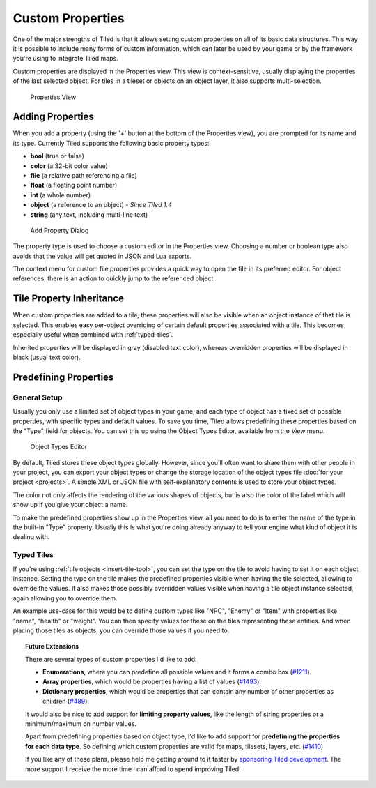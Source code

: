 Custom Properties
=================

One of the major strengths of Tiled is that it allows setting custom
properties on all of its basic data structures. This way it is possible
to include many forms of custom information, which can later be used by
your game or by the framework you're using to integrate Tiled maps.

Custom properties are displayed in the Properties view. This view is
context-sensitive, usually displaying the properties of the last
selected object. For tiles in a tileset or objects on an object layer,
it also supports multi-selection.

.. figure:: images/properties/properties-dock.png
   :alt: Properties View

   Properties View

Adding Properties
-----------------

When you add a property (using the '+' button at the bottom of the
Properties view), you are prompted for its name and its type. Currently
Tiled supports the following basic property types:

-  **bool** (true or false)
-  **color** (a 32-bit color value)
-  **file** (a relative path referencing a file)
-  **float** (a floating point number)
-  **int** (a whole number)
-  **object** (a reference to an object) - *Since Tiled 1.4*
-  **string** (any text, including multi-line text)

.. figure:: images/properties/add-property.png
   :alt: Add Property Dialog
   :scale: 66

   Add Property Dialog

The property type is used to choose a custom editor in the Properties
view. Choosing a number or boolean type also avoids that the value will
get quoted in JSON and Lua exports.

.. raw:: html

   <div class="new">New in Tiled 1.4</div>

The context menu for custom file properties provides a quick way to open the
file in its preferred editor. For object references, there is an action to
quickly jump to the referenced object.

.. raw:: html

   <div class="new new-prev">Since Tiled 1.0</div>

.. _tile-property-inheritance:

Tile Property Inheritance
-------------------------

When custom properties are added to a tile, these properties will also
be visible when an object instance of that tile is selected. This
enables easy per-object overriding of certain default properties
associated with a tile. This becomes especially useful when combined
with :ref:`typed-tiles`.

Inherited properties will be displayed in gray (disabled text color),
whereas overridden properties will be displayed in black (usual text
color).

.. _predefining-properties:

Predefining Properties
----------------------

General Setup
~~~~~~~~~~~~~

Usually you only use a limited set of object types in your game, and
each type of object has a fixed set of possible properties, with
specific types and default values. To save you time, Tiled allows
predefining these properties based on the "Type" field for objects. You
can set this up using the Object Types Editor, available from the *View*
menu.

.. figure:: images/properties/object-types-editor.png
   :alt: Object Types Editor
   :scale: 66

   Object Types Editor

By default, Tiled stores these object types globally. However, since you'll
often want to share them with other people in your project, you can export
your object types or change the storage location of the object types file
:doc:`for your project <projects>`. A simple XML or JSON file with
self-explanatory contents is used to store your object types.

The color not only affects the rendering of the various shapes of
objects, but is also the color of the label which will show up if you
give your object a name.

To make the predefined properties show up in the Properties view, all
you need to do is to enter the name of the type in the built-in "Type"
property. Usually this is what you're doing already anyway to tell your
engine what kind of object it is dealing with.

.. raw:: html

   <div class="new new-prev">Since Tiled 1.0</div>

.. _typed-tiles:

Typed Tiles
~~~~~~~~~~~

If you're using :ref:`tile objects <insert-tile-tool>`, you can set the
type on the tile to avoid having to set it on each object instance.
Setting the type on the tile makes the predefined properties visible
when having the tile selected, allowing to override the values. It also
makes those possibly overridden values visible when having a tile object
instance selected, again allowing you to override them.

An example use-case for this would be to define custom types like "NPC",
"Enemy" or "Item" with properties like "name", "health" or "weight". You
can then specify values for these on the tiles representing these
entities. And when placing those tiles as objects, you can override
those values if you need to.

.. topic:: Future Extensions
   :class: future

   There are several types of custom properties I'd like to add:

   -  **Enumerations**, where you can predefine all possible values and it
      forms a combo box
      (`#1211 <https://github.com/bjorn/tiled/issues/1211>`__).
   -  **Array properties**, which would be properties having a list of
      values (`#1493 <https://github.com/bjorn/tiled/issues/1493>`__).
   -  **Dictionary properties**, which would be properties that can contain
      any number of other properties as children
      (`#489 <https://github.com/bjorn/tiled/issues/489>`__).

   It would also be nice to add support for **limiting property values**,
   like the length of string properties or a minimum/maximum on number
   values.

   Apart from predefining properties based on object type, I'd like to add
   support for **predefining the properties for each data type**. So
   defining which custom properties are valid for maps, tilesets, layers,
   etc. (`#1410 <https://github.com/bjorn/tiled/issues/1410>`__)

   If you like any of these plans, please help me getting around to it
   faster by `sponsoring Tiled development <https://www.mapeditor.org/donate>`__. The
   more support I receive the more time I can afford to spend improving
   Tiled!
